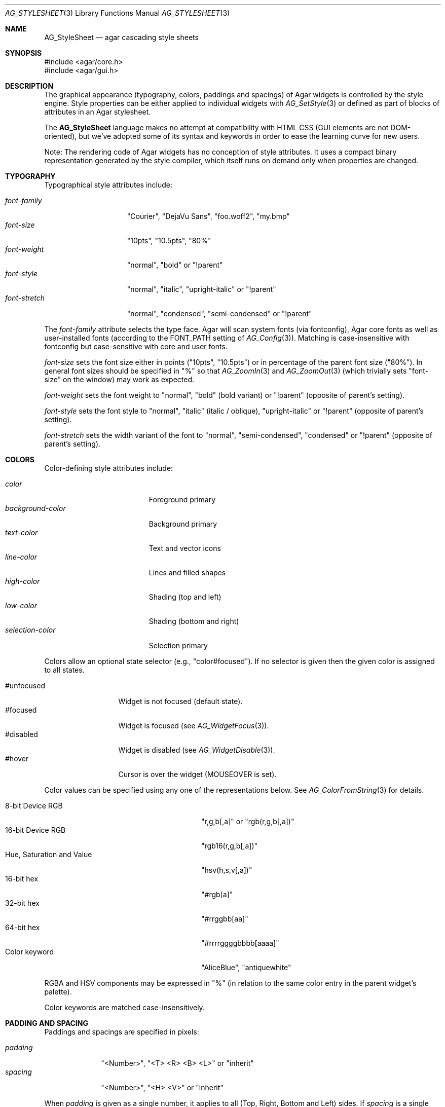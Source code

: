 .\" Copyright (c) 2014-2020 Julien Nadeau Carriere <vedge@csoft.net>
.\" All rights reserved.
.\"
.\" Redistribution and use in source and binary forms, with or without
.\" modification, are permitted provided that the following conditions
.\" are met:
.\" 1. Redistributions of source code must retain the above copyright
.\"    notice, this list of conditions and the following disclaimer.
.\" 2. Redistributions in binary form must reproduce the above copyright
.\"    notice, this list of conditions and the following disclaimer in the
.\"    documentation and/or other materials provided with the distribution.
.\"
.\" THIS SOFTWARE IS PROVIDED BY THE AUTHOR ``AS IS'' AND ANY EXPRESS OR
.\" IMPLIED WARRANTIES, INCLUDING, BUT NOT LIMITED TO, THE IMPLIED
.\" WARRANTIES OF MERCHANTABILITY AND FITNESS FOR A PARTICULAR PURPOSE
.\" ARE DISCLAIMED. IN NO EVENT SHALL THE AUTHOR BE LIABLE FOR ANY DIRECT,
.\" INDIRECT, INCIDENTAL, SPECIAL, EXEMPLARY, OR CONSEQUENTIAL DAMAGES
.\" (INCLUDING BUT NOT LIMITED TO, PROCUREMENT OF SUBSTITUTE GOODS OR
.\" SERVICES; LOSS OF USE, DATA, OR PROFITS; OR BUSINESS INTERRUPTION)
.\" HOWEVER CAUSED AND ON ANY THEORY OF LIABILITY, WHETHER IN CONTRACT,
.\" STRICT LIABILITY, OR TORT (INCLUDING NEGLIGENCE OR OTHERWISE) ARISING
.\" IN ANY WAY OUT OF THE USE OF THIS SOFTWARE EVEN IF ADVISED OF THE
.\" POSSIBILITY OF SUCH DAMAGE.
.\"
.Dd April 12, 2014
.Dt AG_STYLESHEET 3
.Os
.ds vT Agar API Reference
.ds oS Agar 1.5
.Sh NAME
.Nm AG_StyleSheet
.Nd agar cascading style sheets
.Sh SYNOPSIS
.Bd -literal
#include <agar/core.h>
#include <agar/gui.h>
.Ed
.Sh DESCRIPTION
.\" MANLINK(AG_Style)
.\" IMAGE(http://libagar.org/widgets/AG_Style.png, "Alternate style sheet")
The graphical appearance (typography, colors, paddings and spacings) of Agar
widgets is controlled by the style engine.
Style properties can be either applied to individual widgets with
.Xr AG_SetStyle 3
or defined as part of blocks of attributes in an Agar stylesheet.
.Pp
The
.Nm
language makes no attempt at compatibility with HTML CSS (GUI elements are not
DOM-oriented), but we've adopted some of its syntax and keywords
in order to ease the learning curve for new users.
.Pp
Note: The rendering code of Agar widgets has no conception of style attributes.
It uses a compact binary representation generated by the style compiler,
which itself runs on demand only when properties are changed.
.Sh TYPOGRAPHY
Typographical style attributes include:
.Pp
.Bl -tag -compact -width "font-stretch "
.It Va font-family
"Courier", "DejaVu Sans", "foo.woff2", "my.bmp"
.It Va font-size
"10pts", "10.5pts", "80%"
.It Va font-weight
"normal", "bold" or "!parent"
.It Va font-style
"normal", "italic", "upright-italic" or "!parent"
.It Va font-stretch
"normal", "condensed", "semi-condensed" or "!parent"
.El
.Pp
The
.Va font-family
attribute selects the type face.
Agar will scan system fonts (via fontconfig), Agar core fonts as well as
user-installed fonts (according to the FONT_PATH setting of
.Xr AG_Config 3 ) .
Matching is case-insensitive with fontconfig but case-sensitive with core
and user fonts.
.Pp
.Va font-size
sets the font size either in points ("10pts", "10.5pts") or in
percentage of the parent font size ("80%").
In general font sizes should be specified in "%" so that
.Xr AG_ZoomIn 3
and
.Xr AG_ZoomOut 3
(which trivially sets "font-size" on the window) may work as expected.
.Pp
.Va font-weight
sets the font weight to "normal", "bold" (bold variant)
or "!parent" (opposite of parent's setting).
.Pp
.Va font-style
sets the font style to "normal", "italic" (italic / oblique), "upright-italic"
or "!parent" (opposite of parent's setting).
.Pp
.Va font-stretch
sets the width variant of the font to "normal", "semi-condensed", "condensed"
or "!parent" (opposite of parent's setting).
.Sh COLORS
Color-defining style attributes include:
.Pp
.Bl -tag -compact -width "background-color "
.It Va color
Foreground primary
.It Va background-color
Background primary
.It Va text-color
Text and vector icons
.It Va line-color
Lines and filled shapes
.It Va high-color
Shading (top and left)
.It Va low-color
Shading (bottom and right)
.It Va selection-color
Selection primary
.El
.Pp
Colors allow an optional state selector (e.g., "color#focused").
If no selector is given then the given color is assigned to all states.
.Pp
.Bl -tag -compact -width "#unfocused "
.It "#unfocused"
Widget is not focused (default state).
.It "#focused"
Widget is focused (see
.Xr AG_WidgetFocus 3 ) .
.It "#disabled"
Widget is disabled (see
.Xr AG_WidgetDisable 3 ) .
.It "#hover"
Cursor is over the widget (MOUSEOVER is set).
.El
.Pp
Color values can be specified using any one of the representations below.
See
.Xr AG_ColorFromString 3
for details.
.Pp
.Bl -tag -width "Real hue/saturation/value " -compact
.It "8-bit Device RGB"
"r,g,b[,a]" or "rgb(r,g,b[,a])"
.It "16-bit Device RGB"
"rgb16(r,g,b[,a])"
.It "Hue, Saturation and Value"
"hsv(h,s,v[,a])"
.It "16-bit hex"
"#rgb[a]"
.It "32-bit hex"
"#rrggbb[aa]"
.It "64-bit hex"
"#rrrrggggbbbb[aaaa]"
.It "Color keyword"
"AliceBlue", "antiquewhite"
.El
.Pp
RGBA and HSV components may be expressed in "%" (in relation to the
same color entry in the parent widget's palette).
.Pp
Color keywords are matched case-insensitively.
.Sh PADDING AND SPACING
Paddings and spacings are specified in pixels:
.Pp
.Bl -tag -compact -width "padding "
.It Va padding
"<Number>", "<T> <R> <B> <L>" or "inherit"
.It Va spacing
"<Number>", "<H> <V>" or "inherit"
.El
.Pp
When
.Va padding
is given as a single number, it applies to all (Top, Right, Bottom and Left)
sides.
If
.Va spacing
is a single number, both horizontal and vertical spacings are set.
.Pp
Different widget classes will handle padding and spacing differently.
Some widgets can handle negative padding and negative spacing values
(as a way to indicate condensing of separated items or features).
.Sh INITIALIZATION
.nr nS 1
.Ft "void"
.Fn AG_InitStyleSheet "AG_StyleSheet *ss"
.Pp
.Ft "void"
.Fn AG_DestroyStyleSheet "AG_StyleSheet *css"
.Pp
.Ft "AG_StyleSheet *"
.Fn AG_LoadStyleSheet "void *obj" "const char *path"
.Pp
.Ft int
.Fn AG_LookupStyleSheet "AG_StyleSheet *css" "void *widget" "const char *key" "char **rv"
.nr nS 0
.Pp
The
.Fn AG_InitStyleSheet
function initializes the given
.Nm
as an empty style sheet.
.Fn AG_DestroyStyleSheet
releases all resources allocated by a style sheet.
.Pp
The
.Fn AG_LoadStyleSheet
function loads a style sheet from
.Fa path .
On success, a newly allocated
.Nm
is returned.
If
.Fa path
begins with a "_" character,
.Fn AG_LoadStyleSheet
will search for a statically-compiled stylesheet
(i.e., "_agStyleDefault" is always available).
.Pp
The
.Fn AG_LookupStyleSheet
routine searches the style sheet for the specified attribute
(identified by
.Fa key ) .
If the style sheet defines an attribute applicable to the specified widget
instance (the
.Fa widget
argument), its value is returned into
.Fa rv .
.Sh EXAMPLES
Agar's default stylesheet is compiled from
.Pa gui/style.css .
It is a good starting point for writing new stylesheets.
.Pp
The stylesheet fragment selects a condensed font, tweaks the color scheme
and sets padding values for the
.Xr AG_Button 3
class:
.Bd -literal
AG_Button {
	font-family: league-gothic;
	font-stretch: condensed;
	font-size: 120%;

	color: AntiqueWhite;
	text-color: #000;

	color#disabled: rgb(200,200,200);
	text-color#disabled: rgb(125,125,125);

	high-color#hover: red;
	low-color#hover: darkred;

	padding: 5 4 5 4;      /* TRBL */
}
.Ed
.Pp
By default, a widget instance inherits its style attributes from its parent.
The syntax allows certain attributes, such as "font-size" and "color" to
be specified in relation to the parent.
For example:
.Bd -literal
	font-size: 50%;			# Half of parent font size
	color: hsv(100%,50%,100%);	# Half of parent saturation
	color: hsv(100%,100%,75%);	# 3/4 of parent value
.Ed
.Pp
.Sh SEE ALSO
.Xr AG_Intro 3 ,
.Xr AG_Widget 3 ,
.Xr AG_Window 3
.Sh HISTORY
A very basic
.Nm
language first appeared in Agar 1.5.0.
Agar 1.6.0 improved parsing and validation, introduced a new color scheme,
added typography features as well as "padding" and "spacing".
